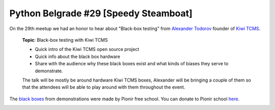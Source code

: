 Python Belgrade #29 [Speedy Steamboat] 
======================================

On the 29th meetup we had an honor to hear about "Black-box testing" from `Alexander Todorov`_ founder of `Kiwi TCMS`_.

    **Topic**: Black-box testing with Kiwi TCMS

    - Quick intro of the Kiwi TCMS open source project
    - Quick info about the black box hardware
    - Share with the audience why these black boxes exist and what kinds of biases they serve to demonstrate.

    The talk will be mostly be around hardware Kiwi TCMS boxes, Alexander will be bringing a couple of them so that the attendees will be able to play around with them throughout the event.

The `black boxes`_ from demonstrations were made by Pionir free school. You can donate to Pionir school here_.

.. image:: ../_static/img/2022_03_25.jpg
    :alt: Alexander Todorov

.. _`Alexander Todorov`: https://github.com/atodorov
.. _`Kiwi TCMS`: https://kiwitcms.org/
.. _`black boxes`:  https://github.com/kiwitcms/black-boxes
.. _here: https://opencollective.com/pionir